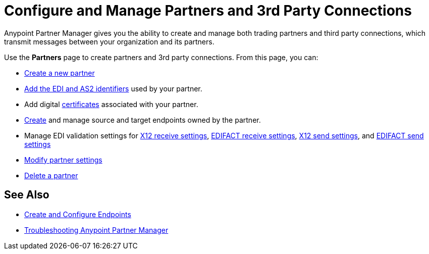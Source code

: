 = Configure and Manage Partners and 3rd Party Connections

Anypoint Partner Manager gives you the ability to create and manage both trading partners and third party connections, which transmit messages between your organization and its partners.

Use the *Partners* page to create partners and 3rd party connections. From this page, you can:

* xref:create-partner.adoc[Create a new partner]
* xref:partner-manager-identifiers.adoc[Add the EDI and AS2 identifiers] used by your partner.
* Add digital xref:Certificates.adoc[certificates] associated with your partner.
* xref:create-endpoint.adoc[Create] and manage source and target endpoints owned by the partner.
* Manage EDI validation settings for xref:x12-receive-read-settings.adoc[X12 receive settings], xref:edifact-receive-settings.adoc[EDIFACT receive settings], xref:x12-send-settings.adoc[X12 send settings], and xref:edifact-send-settings.adoc[EDIFACT send settings]
* xref:modify-partner-settings.adoc[Modify partner settings]
* xref:partner-manager-delete-partner.adoc[Delete a partner]


== See Also

* xref:create-endpoint.adoc[Create and Configure Endpoints]
* xref:troubleshooting.adoc[Troubleshooting Anypoint Partner Manager]
